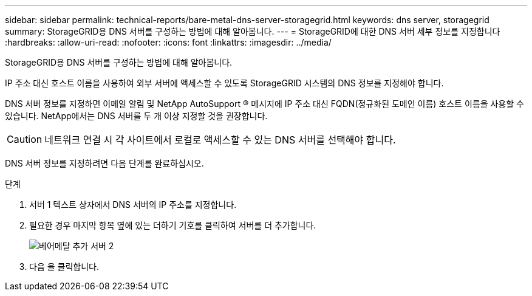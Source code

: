 ---
sidebar: sidebar 
permalink: technical-reports/bare-metal-dns-server-storagegrid.html 
keywords: dns server, storagegrid 
summary: StorageGRID용 DNS 서버를 구성하는 방법에 대해 알아봅니다. 
---
= StorageGRID에 대한 DNS 서버 세부 정보를 지정합니다
:hardbreaks:
:allow-uri-read: 
:nofooter: 
:icons: font
:linkattrs: 
:imagesdir: ../media/


[role="lead"]
StorageGRID용 DNS 서버를 구성하는 방법에 대해 알아봅니다.

IP 주소 대신 호스트 이름을 사용하여 외부 서버에 액세스할 수 있도록 StorageGRID 시스템의 DNS 정보를 지정해야 합니다.

DNS 서버 정보를 지정하면 이메일 알림 및 NetApp AutoSupport ® 메시지에 IP 주소 대신 FQDN(정규화된 도메인 이름) 호스트 이름을 사용할 수 있습니다. NetApp에서는 DNS 서버를 두 개 이상 지정할 것을 권장합니다.


CAUTION: 네트워크 연결 시 각 사이트에서 로컬로 액세스할 수 있는 DNS 서버를 선택해야 합니다.

DNS 서버 정보를 지정하려면 다음 단계를 완료하십시오.

.단계
. 서버 1 텍스트 상자에서 DNS 서버의 IP 주소를 지정합니다.
. 필요한 경우 마지막 항목 옆에 있는 더하기 기호를 클릭하여 서버를 더 추가합니다.
+
image:bare-metal/bare-metal-add-more-servers-2.png["베어메탈 추가 서버 2"]

. 다음 을 클릭합니다.

